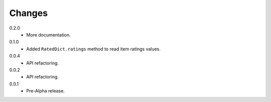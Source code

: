 Changes
=======

0.2.0
   * More documentation.
0.1.0
   * Added ``RatedDict.ratings`` method to read item ratings values.
0.0.4
   * API refactoring.
0.0.2
   * API refactoring.
0.0.1
   * Pre-Alpha release.
